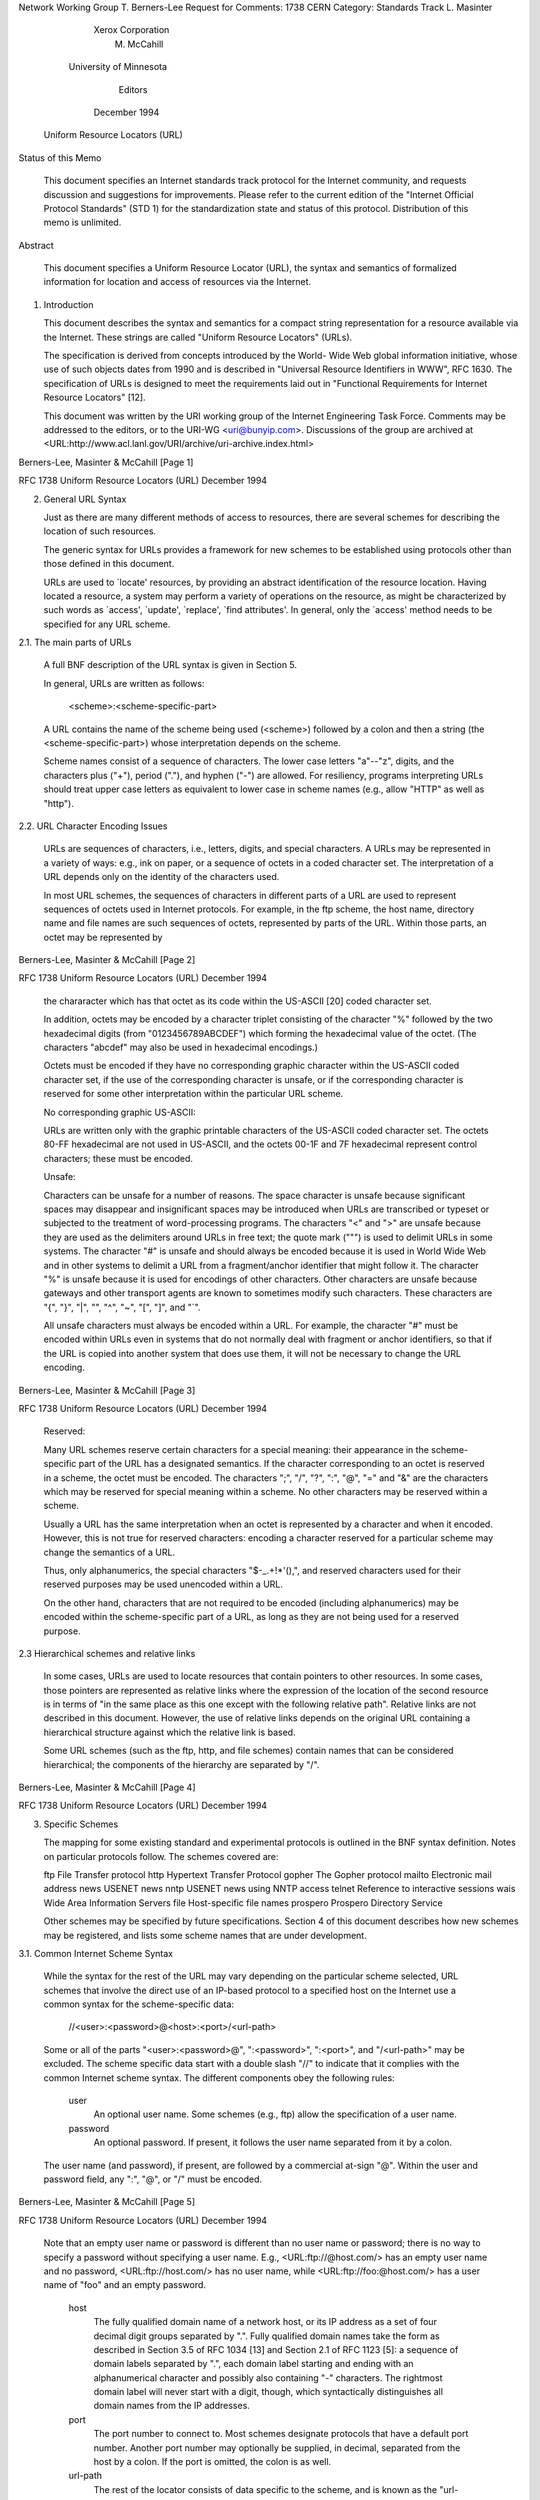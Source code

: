 





Network Working Group                                     T. Berners-Lee
Request for Comments: 1738                                          CERN
Category: Standards Track                                    L. Masinter
                                                       Xerox Corporation
                                                             M. McCahill
                                                 University of Minnesota
                                                                 Editors
                                                           December 1994


                    Uniform Resource Locators (URL)

Status of this Memo

   This document specifies an Internet standards track protocol for the
   Internet community, and requests discussion and suggestions for
   improvements.  Please refer to the current edition of the "Internet
   Official Protocol Standards" (STD 1) for the standardization state
   and status of this protocol.  Distribution of this memo is unlimited.

Abstract

   This document specifies a Uniform Resource Locator (URL), the syntax
   and semantics of formalized information for location and access of
   resources via the Internet.

1. Introduction

   This document describes the syntax and semantics for a compact string
   representation for a resource available via the Internet.  These
   strings are called "Uniform Resource Locators" (URLs).

   The specification is derived from concepts introduced by the World-
   Wide Web global information initiative, whose use of such objects
   dates from 1990 and is described in "Universal Resource Identifiers
   in WWW", RFC 1630. The specification of URLs is designed to meet the
   requirements laid out in "Functional Requirements for Internet
   Resource Locators" [12].

   This document was written by the URI working group of the Internet
   Engineering Task Force.  Comments may be addressed to the editors, or
   to the URI-WG <uri@bunyip.com>. Discussions of the group are archived
   at <URL:http://www.acl.lanl.gov/URI/archive/uri-archive.index.html>








Berners-Lee, Masinter & McCahill                                [Page 1]

RFC 1738            Uniform Resource Locators (URL)        December 1994


2. General URL Syntax

   Just as there are many different methods of access to resources,
   there are several schemes for describing the location of such
   resources.

   The generic syntax for URLs provides a framework for new schemes to
   be established using protocols other than those defined in this
   document.

   URLs are used to `locate' resources, by providing an abstract
   identification of the resource location.  Having located a resource,
   a system may perform a variety of operations on the resource, as
   might be characterized by such words as `access', `update',
   `replace', `find attributes'. In general, only the `access' method
   needs to be specified for any URL scheme.

2.1. The main parts of URLs

   A full BNF description of the URL syntax is given in Section 5.

   In general, URLs are written as follows:

       <scheme>:<scheme-specific-part>

   A URL contains the name of the scheme being used (<scheme>) followed
   by a colon and then a string (the <scheme-specific-part>) whose
   interpretation depends on the scheme.

   Scheme names consist of a sequence of characters. The lower case
   letters "a"--"z", digits, and the characters plus ("+"), period
   ("."), and hyphen ("-") are allowed. For resiliency, programs
   interpreting URLs should treat upper case letters as equivalent to
   lower case in scheme names (e.g., allow "HTTP" as well as "http").

2.2. URL Character Encoding Issues

   URLs are sequences of characters, i.e., letters, digits, and special
   characters. A URLs may be represented in a variety of ways: e.g., ink
   on paper, or a sequence of octets in a coded character set. The
   interpretation of a URL depends only on the identity of the
   characters used.

   In most URL schemes, the sequences of characters in different parts
   of a URL are used to represent sequences of octets used in Internet
   protocols. For example, in the ftp scheme, the host name, directory
   name and file names are such sequences of octets, represented by
   parts of the URL.  Within those parts, an octet may be represented by



Berners-Lee, Masinter & McCahill                                [Page 2]

RFC 1738            Uniform Resource Locators (URL)        December 1994


   the chararacter which has that octet as its code within the US-ASCII
   [20] coded character set.

   In addition, octets may be encoded by a character triplet consisting
   of the character "%" followed by the two hexadecimal digits (from
   "0123456789ABCDEF") which forming the hexadecimal value of the octet.
   (The characters "abcdef" may also be used in hexadecimal encodings.)

   Octets must be encoded if they have no corresponding graphic
   character within the US-ASCII coded character set, if the use of the
   corresponding character is unsafe, or if the corresponding character
   is reserved for some other interpretation within the particular URL
   scheme.

   No corresponding graphic US-ASCII:

   URLs are written only with the graphic printable characters of the
   US-ASCII coded character set. The octets 80-FF hexadecimal are not
   used in US-ASCII, and the octets 00-1F and 7F hexadecimal represent
   control characters; these must be encoded.

   Unsafe:

   Characters can be unsafe for a number of reasons.  The space
   character is unsafe because significant spaces may disappear and
   insignificant spaces may be introduced when URLs are transcribed or
   typeset or subjected to the treatment of word-processing programs.
   The characters "<" and ">" are unsafe because they are used as the
   delimiters around URLs in free text; the quote mark (""") is used to
   delimit URLs in some systems.  The character "#" is unsafe and should
   always be encoded because it is used in World Wide Web and in other
   systems to delimit a URL from a fragment/anchor identifier that might
   follow it.  The character "%" is unsafe because it is used for
   encodings of other characters.  Other characters are unsafe because
   gateways and other transport agents are known to sometimes modify
   such characters. These characters are "{", "}", "|", "\", "^", "~",
   "[", "]", and "`".

   All unsafe characters must always be encoded within a URL. For
   example, the character "#" must be encoded within URLs even in
   systems that do not normally deal with fragment or anchor
   identifiers, so that if the URL is copied into another system that
   does use them, it will not be necessary to change the URL encoding.








Berners-Lee, Masinter & McCahill                                [Page 3]

RFC 1738            Uniform Resource Locators (URL)        December 1994


   Reserved:

   Many URL schemes reserve certain characters for a special meaning:
   their appearance in the scheme-specific part of the URL has a
   designated semantics. If the character corresponding to an octet is
   reserved in a scheme, the octet must be encoded.  The characters ";",
   "/", "?", ":", "@", "=" and "&" are the characters which may be
   reserved for special meaning within a scheme. No other characters may
   be reserved within a scheme.

   Usually a URL has the same interpretation when an octet is
   represented by a character and when it encoded. However, this is not
   true for reserved characters: encoding a character reserved for a
   particular scheme may change the semantics of a URL.

   Thus, only alphanumerics, the special characters "$-_.+!*'(),", and
   reserved characters used for their reserved purposes may be used
   unencoded within a URL.

   On the other hand, characters that are not required to be encoded
   (including alphanumerics) may be encoded within the scheme-specific
   part of a URL, as long as they are not being used for a reserved
   purpose.

2.3 Hierarchical schemes and relative links

   In some cases, URLs are used to locate resources that contain
   pointers to other resources. In some cases, those pointers are
   represented as relative links where the expression of the location of
   the second resource is in terms of "in the same place as this one
   except with the following relative path". Relative links are not
   described in this document. However, the use of relative links
   depends on the original URL containing a hierarchical structure
   against which the relative link is based.

   Some URL schemes (such as the ftp, http, and file schemes) contain
   names that can be considered hierarchical; the components of the
   hierarchy are separated by "/".













Berners-Lee, Masinter & McCahill                                [Page 4]

RFC 1738            Uniform Resource Locators (URL)        December 1994


3. Specific Schemes

   The mapping for some existing standard and experimental protocols is
   outlined in the BNF syntax definition.  Notes on particular protocols
   follow. The schemes covered are:

   ftp                     File Transfer protocol
   http                    Hypertext Transfer Protocol
   gopher                  The Gopher protocol
   mailto                  Electronic mail address
   news                    USENET news
   nntp                    USENET news using NNTP access
   telnet                  Reference to interactive sessions
   wais                    Wide Area Information Servers
   file                    Host-specific file names
   prospero                Prospero Directory Service

   Other schemes may be specified by future specifications. Section 4 of
   this document describes how new schemes may be registered, and lists
   some scheme names that are under development.

3.1. Common Internet Scheme Syntax

   While the syntax for the rest of the URL may vary depending on the
   particular scheme selected, URL schemes that involve the direct use
   of an IP-based protocol to a specified host on the Internet use a
   common syntax for the scheme-specific data:

        //<user>:<password>@<host>:<port>/<url-path>

   Some or all of the parts "<user>:<password>@", ":<password>",
   ":<port>", and "/<url-path>" may be excluded.  The scheme specific
   data start with a double slash "//" to indicate that it complies with
   the common Internet scheme syntax. The different components obey the
   following rules:

    user
        An optional user name. Some schemes (e.g., ftp) allow the
        specification of a user name.

    password
        An optional password. If present, it follows the user
        name separated from it by a colon.

   The user name (and password), if present, are followed by a
   commercial at-sign "@". Within the user and password field, any ":",
   "@", or "/" must be encoded.




Berners-Lee, Masinter & McCahill                                [Page 5]

RFC 1738            Uniform Resource Locators (URL)        December 1994


   Note that an empty user name or password is different than no user
   name or password; there is no way to specify a password without
   specifying a user name. E.g., <URL:ftp://@host.com/> has an empty
   user name and no password, <URL:ftp://host.com/> has no user name,
   while <URL:ftp://foo:@host.com/> has a user name of "foo" and an
   empty password.

    host
        The fully qualified domain name of a network host, or its IP
        address as a set of four decimal digit groups separated by
        ".". Fully qualified domain names take the form as described
        in Section 3.5 of RFC 1034 [13] and Section 2.1 of RFC 1123
        [5]: a sequence of domain labels separated by ".", each domain
        label starting and ending with an alphanumerical character and
        possibly also containing "-" characters. The rightmost domain
        label will never start with a digit, though, which
        syntactically distinguishes all domain names from the IP
        addresses.

    port
        The port number to connect to. Most schemes designate
        protocols that have a default port number. Another port number
        may optionally be supplied, in decimal, separated from the
        host by a colon. If the port is omitted, the colon is as well.

    url-path
        The rest of the locator consists of data specific to the
        scheme, and is known as the "url-path". It supplies the
        details of how the specified resource can be accessed. Note
        that the "/" between the host (or port) and the url-path is
        NOT part of the url-path.

   The url-path syntax depends on the scheme being used, as does the
   manner in which it is interpreted.

3.2. FTP

   The FTP URL scheme is used to designate files and directories on
   Internet hosts accessible using the FTP protocol (RFC959).

   A FTP URL follow the syntax described in Section 3.1.  If :<port> is
   omitted, the port defaults to 21.









Berners-Lee, Masinter & McCahill                                [Page 6]

RFC 1738            Uniform Resource Locators (URL)        December 1994


3.2.1. FTP Name and Password

   A user name and password may be supplied; they are used in the ftp
   "USER" and "PASS" commands after first making the connection to the
   FTP server.  If no user name or password is supplied and one is
   requested by the FTP server, the conventions for "anonymous" FTP are
   to be used, as follows:

        The user name "anonymous" is supplied.

        The password is supplied as the Internet e-mail address
        of the end user accessing the resource.

   If the URL supplies a user name but no password, and the remote
   server requests a password, the program interpreting the FTP URL
   should request one from the user.

3.2.2. FTP url-path

   The url-path of a FTP URL has the following syntax:

        <cwd1>/<cwd2>/.../<cwdN>/<name>;type=<typecode>

   Where <cwd1> through <cwdN> and <name> are (possibly encoded) strings
   and <typecode> is one of the characters "a", "i", or "d".  The part
   ";type=<typecode>" may be omitted. The <cwdx> and <name> parts may be
   empty. The whole url-path may be omitted, including the "/"
   delimiting it from the prefix containing user, password, host, and
   port.

   The url-path is interpreted as a series of FTP commands as follows:

      Each of the <cwd> elements is to be supplied, sequentially, as the
      argument to a CWD (change working directory) command.

      If the typecode is "d", perform a NLST (name list) command with
      <name> as the argument, and interpret the results as a file
      directory listing.

      Otherwise, perform a TYPE command with <typecode> as the argument,
      and then access the file whose name is <name> (for example, using
      the RETR command.)

   Within a name or CWD component, the characters "/" and ";" are
   reserved and must be encoded. The components are decoded prior to
   their use in the FTP protocol.  In particular, if the appropriate FTP
   sequence to access a particular file requires supplying a string
   containing a "/" as an argument to a CWD or RETR command, it is



Berners-Lee, Masinter & McCahill                                [Page 7]

RFC 1738            Uniform Resource Locators (URL)        December 1994


   necessary to encode each "/".

   For example, the URL <URL:ftp://myname@host.dom/%2Fetc/motd> is
   interpreted by FTP-ing to "host.dom", logging in as "myname"
   (prompting for a password if it is asked for), and then executing
   "CWD /etc" and then "RETR motd". This has a different meaning from
   <URL:ftp://myname@host.dom/etc/motd> which would "CWD etc" and then
   "RETR motd"; the initial "CWD" might be executed relative to the
   default directory for "myname". On the other hand,
   <URL:ftp://myname@host.dom//etc/motd>, would "CWD " with a null
   argument, then "CWD etc", and then "RETR motd".

   FTP URLs may also be used for other operations; for example, it is
   possible to update a file on a remote file server, or infer
   information about it from the directory listings. The mechanism for
   doing so is not spelled out here.

3.2.3. FTP Typecode is Optional

   The entire ;type=<typecode> part of a FTP URL is optional. If it is
   omitted, the client program interpreting the URL must guess the
   appropriate mode to use. In general, the data content type of a file
   can only be guessed from the name, e.g., from the suffix of the name;
   the appropriate type code to be used for transfer of the file can
   then be deduced from the data content of the file.

3.2.4 Hierarchy

   For some file systems, the "/" used to denote the hierarchical
   structure of the URL corresponds to the delimiter used to construct a
   file name hierarchy, and thus, the filename will look similar to the
   URL path. This does NOT mean that the URL is a Unix filename.

3.2.5. Optimization

   Clients accessing resources via FTP may employ additional heuristics
   to optimize the interaction. For some FTP servers, for example, it
   may be reasonable to keep the control connection open while accessing
   multiple URLs from the same server. However, there is no common
   hierarchical model to the FTP protocol, so if a directory change
   command has been given, it is impossible in general to deduce what
   sequence should be given to navigate to another directory for a
   second retrieval, if the paths are different.  The only reliable
   algorithm is to disconnect and reestablish the control connection.







Berners-Lee, Masinter & McCahill                                [Page 8]

RFC 1738            Uniform Resource Locators (URL)        December 1994


3.3. HTTP

   The HTTP URL scheme is used to designate Internet resources
   accessible using HTTP (HyperText Transfer Protocol).

   The HTTP protocol is specified elsewhere. This specification only
   describes the syntax of HTTP URLs.

   An HTTP URL takes the form:

      http://<host>:<port>/<path>?<searchpart>

   where <host> and <port> are as described in Section 3.1. If :<port>
   is omitted, the port defaults to 80.  No user name or password is
   allowed.  <path> is an HTTP selector, and <searchpart> is a query
   string. The <path> is optional, as is the <searchpart> and its
   preceding "?". If neither <path> nor <searchpart> is present, the "/"
   may also be omitted.

   Within the <path> and <searchpart> components, "/", ";", "?" are
   reserved.  The "/" character may be used within HTTP to designate a
   hierarchical structure.

3.4. GOPHER

   The Gopher URL scheme is used to designate Internet resources
   accessible using the Gopher protocol.

   The base Gopher protocol is described in RFC 1436 and supports items
   and collections of items (directories). The Gopher+ protocol is a set
   of upward compatible extensions to the base Gopher protocol and is
   described in [2]. Gopher+ supports associating arbitrary sets of
   attributes and alternate data representations with Gopher items.
   Gopher URLs accommodate both Gopher and Gopher+ items and item
   attributes.

3.4.1. Gopher URL syntax

   A Gopher URL takes the form:

      gopher://<host>:<port>/<gopher-path>

   where <gopher-path> is one of

       <gophertype><selector>
       <gophertype><selector>%09<search>
       <gophertype><selector>%09<search>%09<gopher+_string>




Berners-Lee, Masinter & McCahill                                [Page 9]

RFC 1738            Uniform Resource Locators (URL)        December 1994


   If :<port> is omitted, the port defaults to 70.  <gophertype> is a
   single-character field to denote the Gopher type of the resource to
   which the URL refers. The entire <gopher-path> may also be empty, in
   which case the delimiting "/" is also optional and the <gophertype>
   defaults to "1".

   <selector> is the Gopher selector string.  In the Gopher protocol,
   Gopher selector strings are a sequence of octets which may contain
   any octets except 09 hexadecimal (US-ASCII HT or tab) 0A hexadecimal
   (US-ASCII character LF), and 0D (US-ASCII character CR).

   Gopher clients specify which item to retrieve by sending the Gopher
   selector string to a Gopher server.

   Within the <gopher-path>, no characters are reserved.

   Note that some Gopher <selector> strings begin with a copy of the
   <gophertype> character, in which case that character will occur twice
   consecutively. The Gopher selector string may be an empty string;
   this is how Gopher clients refer to the top-level directory on a
   Gopher server.

3.4.2 Specifying URLs for Gopher Search Engines

   If the URL refers to a search to be submitted to a Gopher search
   engine, the selector is followed by an encoded tab (%09) and the
   search string. To submit a search to a Gopher search engine, the
   Gopher client sends the <selector> string (after decoding), a tab,
   and the search string to the Gopher server.

3.4.3 URL syntax for Gopher+ items

   URLs for Gopher+ items have a second encoded tab (%09) and a Gopher+
   string. Note that in this case, the %09<search> string must be
   supplied, although the <search> element may be the empty string.

   The <gopher+_string> is used to represent information required for
   retrieval of the Gopher+ item. Gopher+ items may have alternate
   views, arbitrary sets of attributes, and may have electronic forms
   associated with them.

   To retrieve the data associated with a Gopher+ URL, a client will
   connect to the server and send the Gopher selector, followed by a tab
   and the search string (which may be empty), followed by a tab and the
   Gopher+ commands.






Berners-Lee, Masinter & McCahill                               [Page 10]

RFC 1738            Uniform Resource Locators (URL)        December 1994


3.4.4 Default Gopher+ data representation

   When a Gopher server returns a directory listing to a client, the
   Gopher+ items are tagged with either a "+" (denoting Gopher+ items)
   or a "?" (denoting Gopher+ items which have a +ASK form associated
   with them). A Gopher URL with a Gopher+ string consisting of only a
   "+" refers to the default view (data representation) of the item
   while a Gopher+ string containing only a "?" refer to an item with a
   Gopher electronic form associated with it.

3.4.5 Gopher+ items with electronic forms

   Gopher+ items which have a +ASK associated with them (i.e. Gopher+
   items tagged with a "?") require the client to fetch the item's +ASK
   attribute to get the form definition, and then ask the user to fill
   out the form and return the user's responses along with the selector
   string to retrieve the item.  Gopher+ clients know how to do this but
   depend on the "?" tag in the Gopher+ item description to know when to
   handle this case. The "?" is used in the Gopher+ string to be
   consistent with Gopher+ protocol's use of this symbol.

3.4.6 Gopher+ item attribute collections

   To refer to the Gopher+ attributes of an item, the Gopher URL's
   Gopher+ string consists of "!" or "$". "!" refers to the all of a
   Gopher+ item's attributes. "$" refers to all the item attributes for
   all items in a Gopher directory.

3.4.7 Referring to specific Gopher+ attributes

   To refer to specific attributes, the URL's gopher+_string is
   "!<attribute_name>" or "$<attribute_name>". For example, to refer to
   the attribute containing the abstract of an item, the gopher+_string
   would be "!+ABSTRACT".

   To refer to several attributes, the gopher+_string consists of the
   attribute names separated by coded spaces. For example,
   "!+ABSTRACT%20+SMELL" refers to the +ABSTRACT and +SMELL attributes
   of an item.

3.4.8 URL syntax for Gopher+ alternate views

   Gopher+ allows for optional alternate data representations (alternate
   views) of items. To retrieve a Gopher+ alternate view, a Gopher+
   client sends the appropriate view and language identifier (found in
   the item's +VIEW attribute). To refer to a specific Gopher+ alternate
   view, the URL's Gopher+ string would be in the form:




Berners-Lee, Masinter & McCahill                               [Page 11]

RFC 1738            Uniform Resource Locators (URL)        December 1994


        +<view_name>%20<language_name>

   For example, a Gopher+ string of "+application/postscript%20Es_ES"
   refers to the Spanish language postscript alternate view of a Gopher+
   item.

3.4.9 URL syntax for Gopher+ electronic forms

   The gopher+_string for a URL that refers to an item referenced by a
   Gopher+ electronic form (an ASK block) filled out with specific
   values is a coded version of what the client sends to the server.
   The gopher+_string is of the form:

+%091%0D%0A+-1%0D%0A<ask_item1_value>%0D%0A<ask_item2_value>%0D%0A.%0D%0A

   To retrieve this item, the Gopher client sends:

       <a_gopher_selector><tab>+<tab>1<cr><lf>
       +-1<cr><lf>
       <ask_item1_value><cr><lf>
       <ask_item2_value><cr><lf>
       .<cr><lf>

   to the Gopher server.

3.5. MAILTO

   The mailto URL scheme is used to designate the Internet mailing
   address of an individual or service. No additional information other
   than an Internet mailing address is present or implied.

   A mailto URL takes the form:

        mailto:<rfc822-addr-spec>

   where <rfc822-addr-spec> is (the encoding of an) addr-spec, as
   specified in RFC 822 [6]. Within mailto URLs, there are no reserved
   characters.

   Note that the percent sign ("%") is commonly used within RFC 822
   addresses and must be encoded.

   Unlike many URLs, the mailto scheme does not represent a data object
   to be accessed directly; there is no sense in which it designates an
   object. It has a different use than the message/external-body type in
   MIME.





Berners-Lee, Masinter & McCahill                               [Page 12]

RFC 1738            Uniform Resource Locators (URL)        December 1994


3.6. NEWS

   The news URL scheme is used to refer to either news groups or
   individual articles of USENET news, as specified in RFC 1036.

   A news URL takes one of two forms:

     news:<newsgroup-name>
     news:<message-id>

   A <newsgroup-name> is a period-delimited hierarchical name, such as
   "comp.infosystems.www.misc". A <message-id> corresponds to the
   Message-ID of section 2.1.5 of RFC 1036, without the enclosing "<"
   and ">"; it takes the form <unique>@<full_domain_name>.  A message
   identifier may be distinguished from a news group name by the
   presence of the commercial at "@" character. No additional characters
   are reserved within the components of a news URL.

   If <newsgroup-name> is "*" (as in <URL:news:*>), it is used to refer
   to "all available news groups".

   The news URLs are unusual in that by themselves, they do not contain
   sufficient information to locate a single resource, but, rather, are
   location-independent.

3.7. NNTP

   The nntp URL scheme is an alternative method of referencing news
   articles, useful for specifying news articles from NNTP servers (RFC
   977).

   A nntp URL take the form:

      nntp://<host>:<port>/<newsgroup-name>/<article-number>

   where <host> and <port> are as described in Section 3.1. If :<port>
   is omitted, the port defaults to 119.

   The <newsgroup-name> is the name of the group, while the <article-
   number> is the numeric id of the article within that newsgroup.

   Note that while nntp: URLs specify a unique location for the article
   resource, most NNTP servers currently on the Internet today are
   configured only to allow access from local clients, and thus nntp
   URLs do not designate globally accessible resources. Thus, the news:
   form of URL is preferred as a way of identifying news articles.





Berners-Lee, Masinter & McCahill                               [Page 13]

RFC 1738            Uniform Resource Locators (URL)        December 1994


3.8. TELNET

   The Telnet URL scheme is used to designate interactive services that
   may be accessed by the Telnet protocol.

   A telnet URL takes the form:

       telnet://<user>:<password>@<host>:<port>/

   as specified in Section 3.1. The final "/" character may be omitted.
   If :<port> is omitted, the port defaults to 23.  The :<password> can
   be omitted, as well as the whole <user>:<password> part.

   This URL does not designate a data object, but rather an interactive
   service. Remote interactive services vary widely in the means by
   which they allow remote logins; in practice, the <user> and
   <password> supplied are advisory only: clients accessing a telnet URL
   merely advise the user of the suggested username and password.

3.9.  WAIS

   The WAIS URL scheme is used to designate WAIS databases, searches, or
   individual documents available from a WAIS database. WAIS is
   described in [7]. The WAIS protocol is described in RFC 1625 [17];
   Although the WAIS protocol is based on Z39.50-1988, the WAIS URL
   scheme is not intended for use with arbitrary Z39.50 services.

   A WAIS URL takes one of the following forms:

     wais://<host>:<port>/<database>
     wais://<host>:<port>/<database>?<search>
     wais://<host>:<port>/<database>/<wtype>/<wpath>

   where <host> and <port> are as described in Section 3.1. If :<port>
   is omitted, the port defaults to 210.  The first form designates a
   WAIS database that is available for searching. The second form
   designates a particular search.  <database> is the name of the WAIS
   database being queried.

   The third form designates a particular document within a WAIS
   database to be retrieved. In this form <wtype> is the WAIS
   designation of the type of the object. Many WAIS implementations
   require that a client know the "type" of an object prior to
   retrieval, the type being returned along with the internal object
   identifier in the search response.  The <wtype> is included in the
   URL in order to allow the client interpreting the URL adequate
   information to actually retrieve the document.




Berners-Lee, Masinter & McCahill                               [Page 14]

RFC 1738            Uniform Resource Locators (URL)        December 1994


   The <wpath> of a WAIS URL consists of the WAIS document-id, encoded
   as necessary using the method described in Section 2.2. The WAIS
   document-id should be treated opaquely; it may only be decomposed by
   the server that issued it.

3.10 FILES

   The file URL scheme is used to designate files accessible on a
   particular host computer. This scheme, unlike most other URL schemes,
   does not designate a resource that is universally accessible over the
   Internet.

   A file URL takes the form:

       file://<host>/<path>

   where <host> is the fully qualified domain name of the system on
   which the <path> is accessible, and <path> is a hierarchical
   directory path of the form <directory>/<directory>/.../<name>.

   For example, a VMS file

     DISK$USER:[MY.NOTES]NOTE123456.TXT

   might become

     <URL:file://vms.host.edu/disk$user/my/notes/note12345.txt>

   As a special case, <host> can be the string "localhost" or the empty
   string; this is interpreted as `the machine from which the URL is
   being interpreted'.

   The file URL scheme is unusual in that it does not specify an
   Internet protocol or access method for such files; as such, its
   utility in network protocols between hosts is limited.

3.11 PROSPERO

   The Prospero URL scheme is used to designate resources that are
   accessed via the Prospero Directory Service. The Prospero protocol is
   described elsewhere [14].

   A prospero URLs takes the form:

      prospero://<host>:<port>/<hsoname>;<field>=<value>

   where <host> and <port> are as described in Section 3.1. If :<port>
   is omitted, the port defaults to 1525. No username or password is



Berners-Lee, Masinter & McCahill                               [Page 15]

RFC 1738            Uniform Resource Locators (URL)        December 1994


   allowed.

   The <hsoname> is the host-specific object name in the Prospero
   protocol, suitably encoded.  This name is opaque and interpreted by
   the Prospero server.  The semicolon ";" is reserved and may not
   appear without quoting in the <hsoname>.

   Prospero URLs are interpreted by contacting a Prospero directory
   server on the specified host and port to determine appropriate access
   methods for a resource, which might themselves be represented as
   different URLs. External Prospero links are represented as URLs of
   the underlying access method and are not represented as Prospero
   URLs.

   Note that a slash "/" may appear in the <hsoname> without quoting and
   no significance may be assumed by the application.  Though slashes
   may indicate hierarchical structure on the server, such structure is
   not guaranteed. Note that many <hsoname>s begin with a slash, in
   which case the host or port will be followed by a double slash: the
   slash from the URL syntax, followed by the initial slash from the
   <hsoname>. (E.g., <URL:prospero://host.dom//pros/name> designates a
   <hsoname> of "/pros/name".)

   In addition, after the <hsoname>, optional fields and values
   associated with a Prospero link may be specified as part of the URL.
   When present, each field/value pair is separated from each other and
   from the rest of the URL by a ";" (semicolon).  The name of the field
   and its value are separated by a "=" (equal sign). If present, these
   fields serve to identify the target of the URL.  For example, the
   OBJECT-VERSION field can be specified to identify a specific version
   of an object.

4. REGISTRATION OF NEW SCHEMES

   A new scheme may be introduced by defining a mapping onto a
   conforming URL syntax, using a new prefix. URLs for experimental
   schemes may be used by mutual agreement between parties. Scheme names
   starting with the characters "x-" are reserved for experimental
   purposes.

   The Internet Assigned Numbers Authority (IANA) will maintain a
   registry of URL schemes. Any submission of a new URL scheme must
   include a definition of an algorithm for accessing of resources
   within that scheme and the syntax for representing such a scheme.

   URL schemes must have demonstrable utility and operability.  One way
   to provide such a demonstration is via a gateway which provides
   objects in the new scheme for clients using an existing protocol.  If



Berners-Lee, Masinter & McCahill                               [Page 16]

RFC 1738            Uniform Resource Locators (URL)        December 1994


   the new scheme does not locate resources that are data objects, the
   properties of names in the new space must be clearly defined.

   New schemes should try to follow the same syntactic conventions of
   existing schemes, where appropriate.  It is likewise recommended
   that, where a protocol allows for retrieval by URL, that the client
   software have provision for being configured to use specific gateway
   locators for indirect access through new naming schemes.

   The following scheme have been proposed at various times, but this
   document does not define their syntax or use at this time. It is
   suggested that IANA reserve their scheme names for future definition:

   afs              Andrew File System global file names.
   mid              Message identifiers for electronic mail.
   cid              Content identifiers for MIME body parts.
   nfs              Network File System (NFS) file names.
   tn3270           Interactive 3270 emulation sessions.
   mailserver       Access to data available from mail servers.
   z39.50           Access to ANSI Z39.50 services.

5. BNF for specific URL schemes

   This is a BNF-like description of the Uniform Resource Locator
   syntax, using the conventions of RFC822, except that "|" is used to
   designate alternatives, and brackets [] are used around optional or
   repeated elements. Briefly, literals are quoted with "", optional
   elements are enclosed in [brackets], and elements may be preceded
   with <n>* to designate n or more repetitions of the following
   element; n defaults to 0.

; The generic form of a URL is:

genericurl     = scheme ":" schemepart

; Specific predefined schemes are defined here; new schemes
; may be registered with IANA

url            = httpurl | ftpurl | newsurl |
                 nntpurl | telneturl | gopherurl |
                 waisurl | mailtourl | fileurl |
                 prosperourl | otherurl

; new schemes follow the general syntax
otherurl       = genericurl

; the scheme is in lower case; interpreters should use case-ignore
scheme         = 1*[ lowalpha | digit | "+" | "-" | "." ]



Berners-Lee, Masinter & McCahill                               [Page 17]

RFC 1738            Uniform Resource Locators (URL)        December 1994


schemepart     = *xchar | ip-schemepart


; URL schemeparts for ip based protocols:

ip-schemepart  = "//" login [ "/" urlpath ]

login          = [ user [ ":" password ] "@" ] hostport
hostport       = host [ ":" port ]
host           = hostname | hostnumber
hostname       = *[ domainlabel "." ] toplabel
domainlabel    = alphadigit | alphadigit *[ alphadigit | "-" ] alphadigit
toplabel       = alpha | alpha *[ alphadigit | "-" ] alphadigit
alphadigit     = alpha | digit
hostnumber     = digits "." digits "." digits "." digits
port           = digits
user           = *[ uchar | ";" | "?" | "&" | "=" ]
password       = *[ uchar | ";" | "?" | "&" | "=" ]
urlpath        = *xchar    ; depends on protocol see section 3.1

; The predefined schemes:

; FTP (see also RFC959)

ftpurl         = "ftp://" login [ "/" fpath [ ";type=" ftptype ]]
fpath          = fsegment *[ "/" fsegment ]
fsegment       = *[ uchar | "?" | ":" | "@" | "&" | "=" ]
ftptype        = "A" | "I" | "D" | "a" | "i" | "d"

; FILE

fileurl        = "file://" [ host | "localhost" ] "/" fpath

; HTTP

httpurl        = "http://" hostport [ "/" hpath [ "?" search ]]
hpath          = hsegment *[ "/" hsegment ]
hsegment       = *[ uchar | ";" | ":" | "@" | "&" | "=" ]
search         = *[ uchar | ";" | ":" | "@" | "&" | "=" ]

; GOPHER (see also RFC1436)

gopherurl      = "gopher://" hostport [ / [ gtype [ selector
                 [ "%09" search [ "%09" gopher+_string ] ] ] ] ]
gtype          = xchar
selector       = *xchar
gopher+_string = *xchar




Berners-Lee, Masinter & McCahill                               [Page 18]

RFC 1738            Uniform Resource Locators (URL)        December 1994


; MAILTO (see also RFC822)

mailtourl      = "mailto:" encoded822addr
encoded822addr = 1*xchar               ; further defined in RFC822

; NEWS (see also RFC1036)

newsurl        = "news:" grouppart
grouppart      = "*" | group | article
group          = alpha *[ alpha | digit | "-" | "." | "+" | "_" ]
article        = 1*[ uchar | ";" | "/" | "?" | ":" | "&" | "=" ] "@" host

; NNTP (see also RFC977)

nntpurl        = "nntp://" hostport "/" group [ "/" digits ]

; TELNET

telneturl      = "telnet://" login [ "/" ]

; WAIS (see also RFC1625)

waisurl        = waisdatabase | waisindex | waisdoc
waisdatabase   = "wais://" hostport "/" database
waisindex      = "wais://" hostport "/" database "?" search
waisdoc        = "wais://" hostport "/" database "/" wtype "/" wpath
database       = *uchar
wtype          = *uchar
wpath          = *uchar

; PROSPERO

prosperourl    = "prospero://" hostport "/" ppath *[ fieldspec ]
ppath          = psegment *[ "/" psegment ]
psegment       = *[ uchar | "?" | ":" | "@" | "&" | "=" ]
fieldspec      = ";" fieldname "=" fieldvalue
fieldname      = *[ uchar | "?" | ":" | "@" | "&" ]
fieldvalue     = *[ uchar | "?" | ":" | "@" | "&" ]

; Miscellaneous definitions

lowalpha       = "a" | "b" | "c" | "d" | "e" | "f" | "g" | "h" |
                 "i" | "j" | "k" | "l" | "m" | "n" | "o" | "p" |
                 "q" | "r" | "s" | "t" | "u" | "v" | "w" | "x" |
                 "y" | "z"
hialpha        = "A" | "B" | "C" | "D" | "E" | "F" | "G" | "H" | "I" |
                 "J" | "K" | "L" | "M" | "N" | "O" | "P" | "Q" | "R" |
                 "S" | "T" | "U" | "V" | "W" | "X" | "Y" | "Z"



Berners-Lee, Masinter & McCahill                               [Page 19]

RFC 1738            Uniform Resource Locators (URL)        December 1994


alpha          = lowalpha | hialpha
digit          = "0" | "1" | "2" | "3" | "4" | "5" | "6" | "7" |
                 "8" | "9"
safe           = "$" | "-" | "_" | "." | "+"
extra          = "!" | "*" | "'" | "(" | ")" | ","
national       = "{" | "}" | "|" | "\" | "^" | "~" | "[" | "]" | "`"
punctuation    = "<" | ">" | "#" | "%" | <">


reserved       = ";" | "/" | "?" | ":" | "@" | "&" | "="
hex            = digit | "A" | "B" | "C" | "D" | "E" | "F" |
                 "a" | "b" | "c" | "d" | "e" | "f"
escape         = "%" hex hex

unreserved     = alpha | digit | safe | extra
uchar          = unreserved | escape
xchar          = unreserved | reserved | escape
digits         = 1*digit

6. Security Considerations

   The URL scheme does not in itself pose a security threat. Users
   should beware that there is no general guarantee that a URL which at
   one time points to a given object continues to do so, and does not
   even at some later time point to a different object due to the
   movement of objects on servers.

   A URL-related security threat is that it is sometimes possible to
   construct a URL such that an attempt to perform a harmless idempotent
   operation such as the retrieval of the object will in fact cause a
   possibly damaging remote operation to occur.  The unsafe URL is
   typically constructed by specifying a port number other than that
   reserved for the network protocol in question.  The client
   unwittingly contacts a server which is in fact running a different
   protocol.  The content of the URL contains instructions which when
   interpreted according to this other protocol cause an unexpected
   operation. An example has been the use of gopher URLs to cause a rude
   message to be sent via a SMTP server.  Caution should be used when
   using any URL which specifies a port number other than the default
   for the protocol, especially when it is a number within the reserved
   space.

   Care should be taken when URLs contain embedded encoded delimiters
   for a given protocol (for example, CR and LF characters for telnet
   protocols) that these are not unencoded before transmission.  This
   would violate the protocol but could be used to simulate an extra
   operation or parameter, again causing an unexpected and possible
   harmful remote operation to be performed.



Berners-Lee, Masinter & McCahill                               [Page 20]

RFC 1738            Uniform Resource Locators (URL)        December 1994


   The use of URLs containing passwords that should be secret is clearly
   unwise.

7. Acknowledgements

   This paper builds on the basic WWW design (RFC 1630) and much
   discussion of these issues by many people on the network. The
   discussion was particularly stimulated by articles by Clifford Lynch,
   Brewster Kahle [10] and Wengyik Yeong [18]. Contributions from John
   Curran, Clifford Neuman, Ed Vielmetti and later the IETF URL BOF and
   URI working group were incorporated.

   Most recently, careful readings and comments by Dan Connolly, Ned
   Freed, Roy Fielding, Guido van Rossum, Michael Dolan, Bert Bos, John
   Kunze, Olle Jarnefors, Peter Svanberg and many others have helped
   refine this RFC.



































Berners-Lee, Masinter & McCahill                               [Page 21]

RFC 1738            Uniform Resource Locators (URL)        December 1994


APPENDIX: Recommendations for URLs in Context

   URIs, including URLs, are intended to be transmitted through
   protocols which provide a context for their interpretation.

   In some cases, it will be necessary to distinguish URLs from other
   possible data structures in a syntactic structure. In this case, is
   recommended that URLs be preceeded with a prefix consisting of the
   characters "URL:". For example, this prefix may be used to
   distinguish URLs from other kinds of URIs.

   In addition, there are many occasions when URLs are included in other
   kinds of text; examples include electronic mail, USENET news
   messages, or printed on paper. In such cases, it is convenient to
   have a separate syntactic wrapper that delimits the URL and separates
   it from the rest of the text, and in particular from punctuation
   marks that might be mistaken for part of the URL. For this purpose,
   is recommended that angle brackets ("<" and ">"), along with the
   prefix "URL:", be used to delimit the boundaries of the URL.  This
   wrapper does not form part of the URL and should not be used in
   contexts in which delimiters are already specified.

   In the case where a fragment/anchor identifier is associated with a
   URL (following a "#"), the identifier would be placed within the
   brackets as well.

   In some cases, extra whitespace (spaces, linebreaks, tabs, etc.) may
   need to be added to break long URLs across lines.  The whitespace
   should be ignored when extracting the URL.

   No whitespace should be introduced after a hyphen ("-") character.
   Because some typesetters and printers may (erroneously) introduce a
   hyphen at the end of line when breaking a line, the interpreter of a
   URL containing a line break immediately after a hyphen should ignore
   all unencoded whitespace around the line break, and should be aware
   that the hyphen may or may not actually be part of the URL.

   Examples:

      Yes, Jim, I found it under <URL:ftp://info.cern.ch/pub/www/doc;
      type=d> but you can probably pick it up from <URL:ftp://ds.in
      ternic.net/rfc>.  Note the warning in <URL:http://ds.internic.
      net/instructions/overview.html#WARNING>.








Berners-Lee, Masinter & McCahill                               [Page 22]

RFC 1738            Uniform Resource Locators (URL)        December 1994


References

   [1] Anklesaria, F., McCahill, M., Lindner, P., Johnson, D.,
       Torrey, D., and B. Alberti, "The Internet Gopher Protocol
       (a distributed document search and retrieval protocol)",
       RFC 1436, University of Minnesota, March 1993.
       <URL:ftp://ds.internic.net/rfc/rfc1436.txt;type=a>

   [2] Anklesaria, F., Lindner, P., McCahill, M., Torrey, D.,
       Johnson, D., and B. Alberti, "Gopher+: Upward compatible
       enhancements to the Internet Gopher protocol",
       University of Minnesota, July 1993.
       <URL:ftp://boombox.micro.umn.edu/pub/gopher/gopher_protocol
       /Gopher+/Gopher+.txt>

   [3] Berners-Lee, T., "Universal Resource Identifiers in WWW: A
       Unifying Syntax for the Expression of Names and Addresses of
       Objects on the Network as used in the World-Wide Web", RFC
       1630, CERN, June 1994.
       <URL:ftp://ds.internic.net/rfc/rfc1630.txt>

   [4] Berners-Lee, T., "Hypertext Transfer Protocol (HTTP)",
       CERN, November 1993.
       <URL:ftp://info.cern.ch/pub/www/doc/http-spec.txt.Z>

   [5] Braden, R., Editor, "Requirements for Internet Hosts --
       Application and Support", STD 3, RFC 1123, IETF, October 1989.
       <URL:ftp://ds.internic.net/rfc/rfc1123.txt>

   [6] Crocker, D. "Standard for the Format of ARPA Internet Text
       Messages", STD 11, RFC 822, UDEL, April 1982.
       <URL:ftp://ds.internic.net/rfc/rfc822.txt>

   [7] Davis, F., Kahle, B., Morris, H., Salem, J., Shen, T., Wang, R.,
       Sui, J., and M. Grinbaum, "WAIS Interface Protocol Prototype
       Functional Specification", (v1.5), Thinking Machines
       Corporation, April 1990.
       <URL:ftp://quake.think.com/pub/wais/doc/protspec.txt>

   [8] Horton, M. and R. Adams, "Standard For Interchange of USENET
       Messages", RFC 1036, AT&T Bell Laboratories, Center for Seismic
       Studies, December 1987.
       <URL:ftp://ds.internic.net/rfc/rfc1036.txt>

   [9] Huitema, C., "Naming: Strategies and Techniques", Computer
       Networks and ISDN Systems 23 (1991) 107-110.





Berners-Lee, Masinter & McCahill                               [Page 23]

RFC 1738            Uniform Resource Locators (URL)        December 1994


  [10] Kahle, B., "Document Identifiers, or International Standard
       Book Numbers for the Electronic Age", 1991.
       <URL:ftp://quake.think.com/pub/wais/doc/doc-ids.txt>

  [11] Kantor, B. and P. Lapsley, "Network News Transfer Protocol:
       A Proposed Standard for the Stream-Based Transmission of News",
       RFC 977, UC San Diego & UC Berkeley, February 1986.
       <URL:ftp://ds.internic.net/rfc/rfc977.txt>

  [12] Kunze, J., "Functional Requirements for Internet Resource
       Locators", Work in Progress, December 1994.
       <URL:ftp://ds.internic.net/internet-drafts
       /draft-ietf-uri-irl-fun-req-02.txt>

  [13] Mockapetris, P., "Domain Names - Concepts and Facilities",
       STD 13, RFC 1034, USC/Information Sciences Institute,
       November 1987.
       <URL:ftp://ds.internic.net/rfc/rfc1034.txt>

  [14] Neuman, B., and S. Augart, "The Prospero Protocol",
       USC/Information Sciences Institute, June 1993.
       <URL:ftp://prospero.isi.edu/pub/prospero/doc
       /prospero-protocol.PS.Z>

  [15] Postel, J. and J. Reynolds, "File Transfer Protocol (FTP)",
       STD 9, RFC 959, USC/Information Sciences Institute,
       October 1985.
       <URL:ftp://ds.internic.net/rfc/rfc959.txt>

  [16] Sollins, K. and L. Masinter, "Functional Requirements for
       Uniform Resource Names", RFC 1737, MIT/LCS, Xerox Corporation,
       December 1994.
       <URL:ftp://ds.internic.net/rfc/rfc1737.txt>

  [17] St. Pierre, M, Fullton, J., Gamiel, K., Goldman, J., Kahle, B.,
       Kunze, J., Morris, H., and F. Schiettecatte, "WAIS over
       Z39.50-1988", RFC 1625, WAIS, Inc., CNIDR, Thinking Machines
       Corp., UC Berkeley, FS Consulting, June 1994.
       <URL:ftp://ds.internic.net/rfc/rfc1625.txt>

  [18] Yeong, W. "Towards Networked Information Retrieval", Technical
       report 91-06-25-01, Performance Systems International, Inc.
       <URL:ftp://uu.psi.com/wp/nir.txt>, June 1991.

  [19] Yeong, W., "Representing Public Archives in the Directory",
       Work in Progress, November 1991.





Berners-Lee, Masinter & McCahill                               [Page 24]

RFC 1738            Uniform Resource Locators (URL)        December 1994


  [20] "Coded Character Set -- 7-bit American Standard Code for
       Information Interchange", ANSI X3.4-1986.

Editors' Addresses

Tim Berners-Lee
World-Wide Web project
CERN,
1211 Geneva 23,
Switzerland

Phone: +41 (22)767 3755
Fax: +41 (22)767 7155
EMail: timbl@info.cern.ch


Larry Masinter
Xerox PARC
3333 Coyote Hill Road
Palo Alto, CA 94034

Phone: (415) 812-4365
Fax: (415) 812-4333
EMail: masinter@parc.xerox.com


Mark McCahill
Computer and Information Services,
University of Minnesota
Room 152 Shepherd Labs
100 Union Street SE
Minneapolis, MN 55455

Phone: (612) 625 1300
EMail: mpm@boombox.micro.umn.edu
















Berners-Lee, Masinter & McCahill                               [Page 25]
